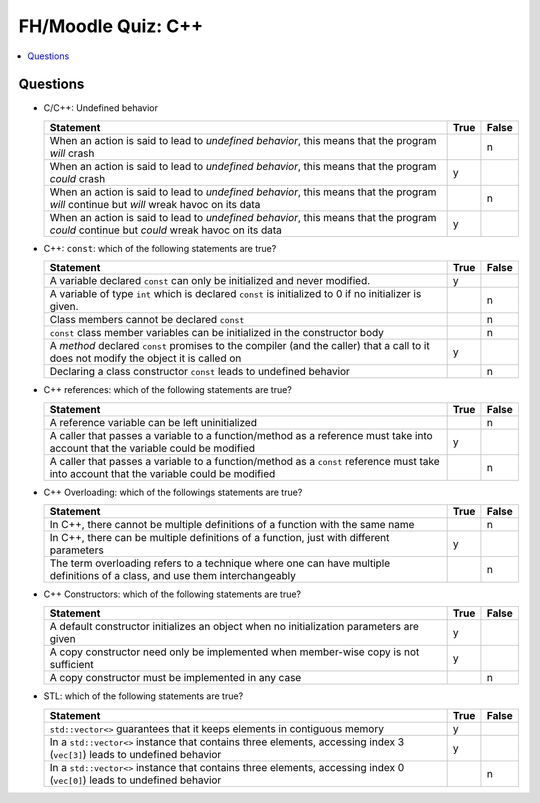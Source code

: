 FH/Moodle Quiz: C++
===================

.. contents::
   :local:

Questions
---------

* C/C++: Undefined behavior

  .. list-table::
     :align: left
     :widths: auto
     :header-rows: 1

     * * Statement
       * True
       * False
     * * When an action is said to lead to *undefined behavior*, this
         means that the program *will* crash
       *
       * n
     * * When an action is said to lead to *undefined behavior*, this
         means that the program *could* crash
       * y
       *
     * * When an action is said to lead to *undefined behavior*, this
         means that the program *will* continue but *will* wreak havoc on
         its data
       *
       * n
     * * When an action is said to lead to *undefined behavior*, this
         means that the program *could* continue but *could* wreak
         havoc on its data
       * y
       *

* C++: ``const``: which of the following statements are true?

  .. list-table::
     :align: left
     :widths: auto
     :header-rows: 1

     * * Statement
       * True
       * False
     * * A variable declared ``const`` can only be initialized and
         never modified.
       * y
       *
     * * A variable of type ``int`` which is declared ``const`` is
         initialized to 0 if no initializer is given.
       *
       * n
     * * Class members cannot be declared ``const``
       *
       * n
     * * ``const`` class member variables can be initialized in the
         constructor body
       *
       * n
     * * A *method* declared ``const`` promises to the compiler (and
         the caller) that a call to it does not modify the object it
         is called on
       * y
       *
     * * Declaring a class constructor ``const`` leads to undefined
         behavior
       *
       * n

* C++ references: which of the following statements are true?

  .. list-table::
     :align: left
     :widths: auto
     :header-rows: 1

     * * Statement
       * True
       * False
     * * A reference variable can be left uninitialized
       *
       * n
     * * A caller that passes a variable to a function/method as a
         reference must take into account that the variable could be
         modified
       * y
       *
     * * A caller that passes a variable to a function/method as a
         ``const`` reference must take into account that the variable
         could be modified
       *
       * n

* C++ Overloading: which of the followings statements are true?

  .. list-table::
     :align: left
     :widths: auto
     :header-rows: 1

     * * Statement
       * True
       * False
     * * In C++, there cannot be multiple definitions of a function
         with the same name
       *
       * n
     * * In C++, there can be multiple definitions of a function, just
         with different parameters
       * y
       *
     * * The term overloading refers to a technique where one can have
         multiple definitions of a class, and use them interchangeably
       *
       * n

* C++ Constructors: which of the following statements are true?

  .. list-table::
     :align: left
     :widths: auto
     :header-rows: 1

     * * Statement
       * True
       * False
     * * A default constructor initializes an object when no
         initialization parameters are given
       * y
       *
     * * A copy constructor need only be implemented when member-wise
         copy is not sufficient
       * y
       *
     * * A copy constructor must be implemented in any case
       *
       * n

* STL: which of the following statements are true?

  .. list-table::
     :align: left
     :widths: auto
     :header-rows: 1

     * * Statement
       * True
       * False
     * * ``std::vector<>`` guarantees that it keeps elements in
         contiguous memory
       * y
       *
     * * In a ``std::vector<>`` instance that contains three elements,
         accessing index 3 (``vec[3]``) leads to undefined behavior
       * y
       *
     * * In a ``std::vector<>`` instance that contains three elements,
         accessing index 0 (``vec[0]``) leads to undefined behavior
       *
       * n
